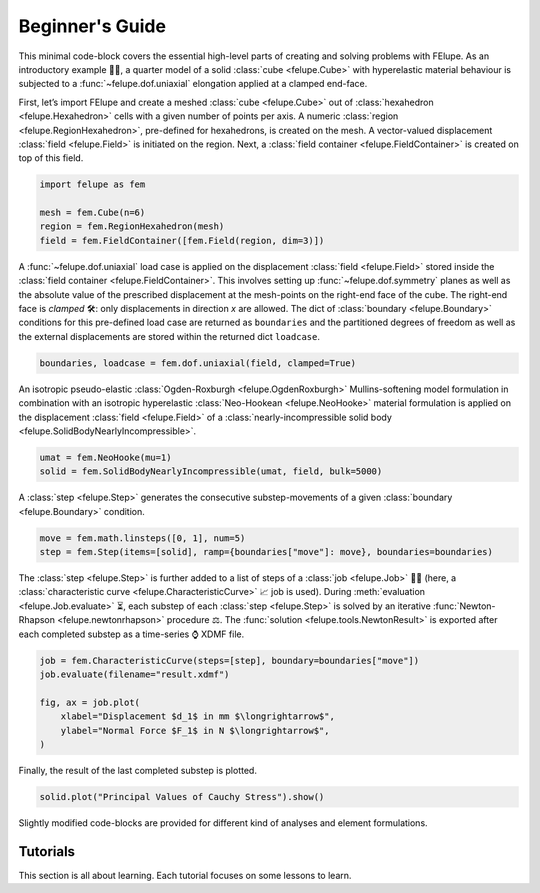 .. _tutorials:

Beginner's Guide
================

This minimal code-block covers the essential high-level parts of creating and solving problems with FElupe. As an introductory example 👨‍🏫, a quarter model of a solid :class:`cube <felupe.Cube>` with hyperelastic material behaviour is subjected to a :func:`~felupe.dof.uniaxial` elongation applied at a clamped end-face.

First, let’s import FElupe and create a meshed :class:`cube <felupe.Cube>` out of :class:`hexahedron <felupe.Hexahedron>` cells with a given number of points per axis. A numeric :class:`region <felupe.RegionHexahedron>`, pre-defined for hexahedrons, is created on the mesh. A vector-valued displacement :class:`field <felupe.Field>` is initiated on the region. Next, a :class:`field container <felupe.FieldContainer>` is created on top of this field.

.. code-block:: python

   import felupe as fem

   mesh = fem.Cube(n=6)
   region = fem.RegionHexahedron(mesh)
   field = fem.FieldContainer([fem.Field(region, dim=3)])

A :func:`~felupe.dof.uniaxial` load case is applied on the displacement :class:`field <felupe.Field>` stored inside the :class:`field container <felupe.FieldContainer>`. This involves setting up :func:`~felupe.dof.symmetry` planes as well as the absolute value of the prescribed displacement at the mesh-points on the right-end face of the cube. The right-end face is *clamped* 🛠️: only displacements in direction *x* are allowed. The dict of :class:`boundary <felupe.Boundary>` conditions for this pre-defined load case are returned as ``boundaries`` and the partitioned degrees of freedom as well as the external displacements are stored within the returned dict ``loadcase``.

.. code-block:: python

   boundaries, loadcase = fem.dof.uniaxial(field, clamped=True)

An isotropic pseudo-elastic :class:`Ogden-Roxburgh <felupe.OgdenRoxburgh>` Mullins-softening model formulation in combination with an isotropic hyperelastic :class:`Neo-Hookean <felupe.NeoHooke>` material formulation is applied on the displacement :class:`field <felupe.Field>` of a :class:`nearly-incompressible solid body <felupe.SolidBodyNearlyIncompressible>`.

.. code-block:: python

   umat = fem.NeoHooke(mu=1)
   solid = fem.SolidBodyNearlyIncompressible(umat, field, bulk=5000)

A :class:`step <felupe.Step>` generates the consecutive substep-movements of a given :class:`boundary <felupe.Boundary>` condition.

.. code-block:: python

   move = fem.math.linsteps([0, 1], num=5)
   step = fem.Step(items=[solid], ramp={boundaries["move"]: move}, boundaries=boundaries)

The :class:`step <felupe.Step>` is further added to a list of steps of a :class:`job <felupe.Job>` 👩‍💻 (here, a :class:`characteristic curve <felupe.CharacteristicCurve>` 📈 job is used). During :meth:`evaluation <felupe.Job.evaluate>` ⏳, each substep of each :class:`step <felupe.Step>` is solved by an iterative :func:`Newton-Rhapson <felupe.newtonrhapson>` procedure ⚖️. The :func:`solution <felupe.tools.NewtonResult>` is exported after each completed substep as a time-series ⌚ XDMF file.

.. code-block:: python

   job = fem.CharacteristicCurve(steps=[step], boundary=boundaries["move"])
   job.evaluate(filename="result.xdmf")

   fig, ax = job.plot(
       xlabel="Displacement $d_1$ in mm $\longrightarrow$",
       ylabel="Normal Force $F_1$ in N $\longrightarrow$",
   )

Finally, the result of the last completed substep is plotted.

.. code-block:: python

   solid.plot("Principal Values of Cauchy Stress").show()

Slightly modified code-blocks are provided for different kind of analyses and element formulations.

.. tab:: 3D

   .. tab:: Hexahedron

      .. code-block:: python

         import felupe as fem

         mesh = fem.Cube(n=6)
         region = fem.RegionHexahedron(mesh)
         field = fem.FieldContainer([fem.Field(region, dim=3)])

         boundaries, loadcase = fem.dof.uniaxial(field, clamped=True)

         umat = fem.NeoHooke(mu=1)
         solid = fem.SolidBodyNearlyIncompressible(umat, field, bulk=5000)

         move = fem.math.linsteps([0, 1], num=5)
         step = fem.Step(items=[solid], ramp={boundaries["move"]: move}, boundaries=boundaries)

         job = fem.CharacteristicCurve(steps=[step], boundary=boundaries["move"])
         job.evaluate(filename="result.xdmf")
         fig, ax = job.plot(
             xlabel="Displacement $d_1$ in mm $\longrightarrow$",
             ylabel="Normal Force $F_1$ in N $\longrightarrow$",
         )
         solid.plot(
             "Principal Values of Cauchy Stress"
         ).show()
   
   .. tab:: Quadratic Hexahedron

      .. code-block:: python

         import felupe as fem

         mesh = fem.Cube(n=(9, 5, 5)).add_midpoints_edges()
         region = fem.RegionQuadraticHexahedron(mesh)
         field = fem.FieldContainer([fem.Field(region, dim=3)])

         boundaries, loadcase = fem.dof.uniaxial(field, clamped=True)

         umat = fem.NeoHooke(mu=1, bulk=50)
         solid = fem.SolidBody(umat, field)

         move = fem.math.linsteps([0, 1], num=5)
         step = fem.Step(items=[solid], ramp={boundaries["move"]: move}, boundaries=boundaries)

         job = fem.CharacteristicCurve(steps=[step], boundary=boundaries["move"])
         job.evaluate(parallel=True)
         fig, ax = job.plot(
             xlabel="Displacement $u$ in mm $\longrightarrow$",
             ylabel="Normal Force $F$ in N $\longrightarrow$",
         )
         solid.plot(
             "Principal Values of Cauchy Stress", project=fem.topoints, nonlinear_subdivision=4
         ).show()

   .. tab:: Lagrange Hexahedron

      .. code-block:: python

         import felupe as fem

         mesh = fem.mesh.CubeArbitraryOrderHexahedron(order=6)
         region = fem.RegionLagrange(mesh, order=6, dim=3)
         field = fem.FieldContainer([fem.Field(region, dim=3)])

         boundaries, loadcase = fem.dof.uniaxial(field, clamped=True)

         umat = fem.NeoHooke(mu=1, bulk=50)
         solid = fem.SolidBody(umat, field)

         move = fem.math.linsteps([0, 1], num=5)
         step = fem.Step(items=[solid], ramp={boundaries["move"]: move}, boundaries=boundaries)

         job = fem.CharacteristicCurve(steps=[step], boundary=boundaries["move"])
         job.evaluate(parallel=True)
         fig, ax = job.plot(
             xlabel="Displacement $u$ in mm $\longrightarrow$",
             ylabel="Normal Force $F$ in N $\longrightarrow$",
         )
         solid.plot(
             "Principal Values of Cauchy Stress", project=fem.topoints, nonlinear_subdivision=4
         ).show()

.. tab:: Plane Strain

   .. tab:: Quad

      .. code-block:: python

         import felupe as fem

         mesh = fem.Rectangle(n=6)
         region = fem.RegionQuad(mesh)
         field = fem.FieldContainer([fem.FieldPlaneStrain(region, dim=2)])

         boundaries, loadcase = fem.dof.uniaxial(field, clamped=True)

         umat = fem.NeoHooke(mu=1)
         solid = fem.SolidBodyNearlyIncompressible(umat, field, bulk=5000)

         move = fem.math.linsteps([0, 1], num=5)
         step = fem.Step(items=[solid], ramp={boundaries["move"]: move}, boundaries=boundaries)

         job = fem.CharacteristicCurve(steps=[step], boundary=boundaries["move"])
         job.evaluate(filename="result.xdmf")
         fig, ax = job.plot(
             xlabel="Displacement $d_1$ in mm $\longrightarrow$",
             ylabel="Normal Force $F_1$ in N $\longrightarrow$",
         )
         solid.plot(
             "Principal Values of Cauchy Stress"
         ).show()

.. tab:: Axisymmetric

   .. tab:: Quad

      .. code-block:: python

         import felupe as fem

         mesh = fem.Rectangle(n=6)
         region = fem.RegionQuad(mesh)
         field = fem.FieldContainer([fem.FieldAxisymmetric(region, dim=2)])

         boundaries, loadcase = fem.dof.uniaxial(field, clamped=True)

         umat = fem.NeoHooke(mu=1)
         solid = fem.SolidBodyNearlyIncompressible(umat, field, bulk=5000)

         move = fem.math.linsteps([0, 1], num=5)
         step = fem.Step(items=[solid], ramp={boundaries["move"]: move}, boundaries=boundaries)

         job = fem.CharacteristicCurve(steps=[step], boundary=boundaries["move"])
         job.evaluate(filename="result.xdmf")
         fig, ax = job.plot(
             xlabel="Displacement $d_1$ in mm $\longrightarrow$",
             ylabel="Normal Force $F_1$ in N $\longrightarrow$",
         )
         solid.plot(
             "Principal Values of Cauchy Stress"
         ).show()

Tutorials
---------

This section is all about learning. Each tutorial focuses on some lessons to learn.
